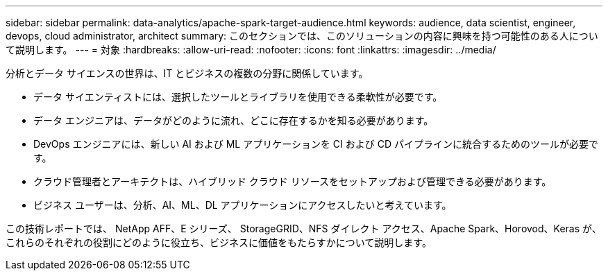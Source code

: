 ---
sidebar: sidebar 
permalink: data-analytics/apache-spark-target-audience.html 
keywords: audience, data scientist, engineer, devops, cloud administrator, architect 
summary: このセクションでは、このソリューションの内容に興味を持つ可能性のある人について説明します。 
---
= 対象
:hardbreaks:
:allow-uri-read: 
:nofooter: 
:icons: font
:linkattrs: 
:imagesdir: ../media/


[role="lead"]
分析とデータ サイエンスの世界は、IT とビジネスの複数の分野に関係しています。

* データ サイエンティストには、選択したツールとライブラリを使用できる柔軟性が必要です。
* データ エンジニアは、データがどのように流れ、どこに存在するかを知る必要があります。
* DevOps エンジニアには、新しい AI および ML アプリケーションを CI および CD パイプラインに統合するためのツールが必要です。
* クラウド管理者とアーキテクトは、ハイブリッド クラウド リソースをセットアップおよび管理できる必要があります。
* ビジネス ユーザーは、分析、AI、ML、DL アプリケーションにアクセスしたいと考えています。


この技術レポートでは、 NetApp AFF、E シリーズ、 StorageGRID、NFS ダイレクト アクセス、Apache Spark、Horovod、Keras が、これらのそれぞれの役割にどのように役立ち、ビジネスに価値をもたらすかについて説明します。
